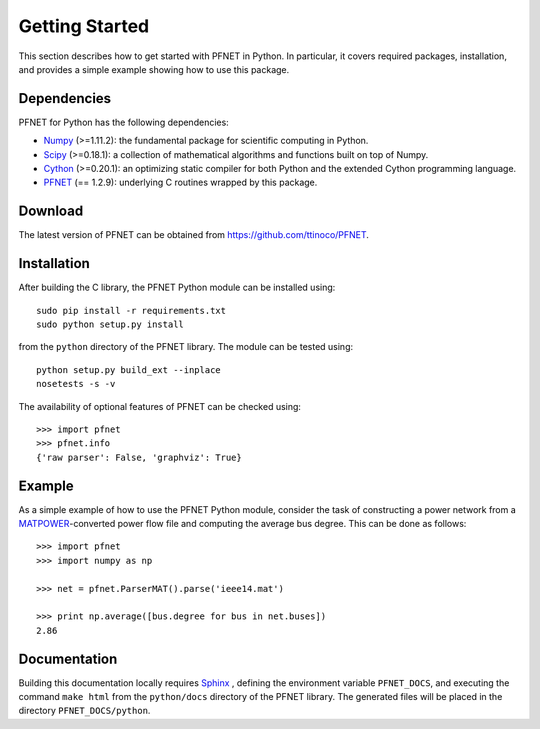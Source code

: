 .. _start:

***************
Getting Started
***************

This section describes how to get started with PFNET in Python. In particular, it covers required packages, installation, and provides a simple example showing how to use this package.

.. _start_requirements:

Dependencies
============

PFNET for Python has the following dependencies:

* `Numpy <http://www.numpy.org>`_ (>=1.11.2): the fundamental package for scientific computing in Python.
* `Scipy <http://www.scipy.org>`_ (>=0.18.1): a collection of mathematical algorithms and functions built on top of Numpy.
* `Cython <http://cython.org>`_ (>=0.20.1): an optimizing static compiler for both Python and the extended Cython programming language.
* `PFNET <https://github.com/ttinoco/PFNET>`_ (== 1.2.9): underlying C routines wrapped by this package.

.. _start_download:

Download
========

The latest version of PFNET can be obtained from `<https://github.com/ttinoco/PFNET>`_.

.. _start_installation:

Installation
============

After building the C library, the PFNET Python module can be installed using::

  sudo pip install -r requirements.txt
  sudo python setup.py install

from the ``python`` directory of the PFNET library. The module can be tested using::

  python setup.py build_ext --inplace
  nosetests -s -v

The availability of optional features of PFNET can be checked using::

  >>> import pfnet
  >>> pfnet.info
  {'raw parser': False, 'graphviz': True}

.. _start_example:

Example
=======

As a simple example of how to use the PFNET Python module, consider the task of constructing a power network from a `MATPOWER <http://www.pserc.cornell.edu//matpower/>`_-converted power flow file and computing the average bus degree. This can be done as follows::

  >>> import pfnet
  >>> import numpy as np

  >>> net = pfnet.ParserMAT().parse('ieee14.mat')

  >>> print np.average([bus.degree for bus in net.buses])
  2.86

Documentation
=============

Building this documentation locally requires `Sphinx <http://www.sphinx-doc.org/>`_ , defining the environment variable ``PFNET_DOCS``, and executing the command ``make html`` from the ``python/docs`` directory of the PFNET library. The generated files will be placed in the directory ``PFNET_DOCS/python``.
